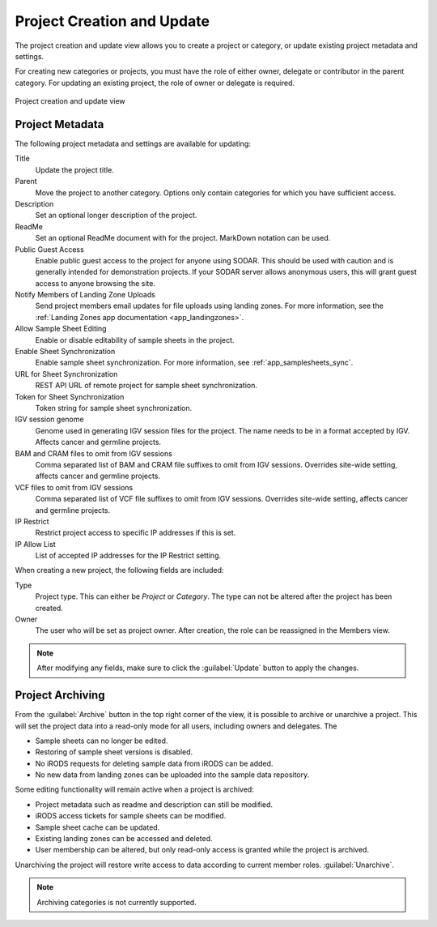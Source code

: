 .. _ui_project_update:

Project Creation and Update
^^^^^^^^^^^^^^^^^^^^^^^^^^^

The project creation and update view allows you to create a project or category,
or update existing project metadata and settings.

For creating new categories or projects, you must have the role of either owner,
delegate or contributor in the parent category. For updating an existing
project, the role of owner or delegate is required.

.. figure:: _static/sodar_ui/project_update.png
    :align: center
    :scale: 50%

    Project creation and update view


Project Metadata
================

The following project metadata and settings are available for updating:

Title
    Update the project title.
Parent
    Move the project to another category. Options only contain categories for
    which you have sufficient access.
Description
    Set an optional longer description of the project.
ReadMe
    Set an optional ReadMe document with for the project. MarkDown notation can
    be used.
Public Guest Access
    Enable public guest access to the project for anyone using SODAR. This
    should be used with caution and is generally intended for demonstration
    projects. If your SODAR server allows anonymous users, this will grant guest
    access to anyone browsing the site.
Notify Members of Landing Zone Uploads
    Send project members email updates for file uploads using landing zones. For
    more information, see the
    :ref:`Landing Zones app documentation <app_landingzones>`.
Allow Sample Sheet Editing
    Enable or disable editability of sample sheets in the project.
Enable Sheet Synchronization
    Enable sample sheet synchronization. For more information, see
    :ref:`app_samplesheets_sync`.
URL for Sheet Synchronization
    REST API URL of remote project for sample sheet synchronization.
Token for Sheet Synchronization
    Token string for sample sheet synchronization.
IGV session genome
    Genome used in generating IGV session files for the project. The name needs
    to be in a format accepted by IGV. Affects cancer and germline projects.
BAM and CRAM files to omit from IGV sessions
    Comma separated list of BAM and CRAM file suffixes to omit from IGV
    sessions. Overrides site-wide setting, affects cancer and germline projects.
VCF files to omit from IGV sessions
    Comma separated list of VCF file suffixes to omit from IGV sessions.
    Overrides site-wide setting, affects cancer and germline projects.
IP Restrict
    Restrict project access to specific IP addresses if this is set.
IP Allow List
    List of accepted IP addresses for the IP Restrict setting.

When creating a new project, the following fields are included:

Type
    Project type. This can either be *Project* or *Category*. The type can not
    be altered after the project has been created.
Owner
    The user who will be set as project owner. After creation, the role can be
    reassigned in the Members view.

.. note::

    After modifying any fields, make sure to click the :guilabel:`Update` button
    to apply the changes.


Project Archiving
=================

From the :guilabel:`Archive` button in the top right corner of the view, it is
possible to archive or unarchive a project. This will set the project data into
a read-only mode for all users, including owners and delegates. The

- Sample sheets can no longer be edited.
- Restoring of sample sheet versions is disabled.
- No iRODS requests for deleting sample data from iRODS can be added.
- No new data from landing zones can be uploaded into the sample data
  repository.

Some editing functionality will remain active when a project is archived:

- Project metadata such as readme and description can still be modified.
- iRODS access tickets for sample sheets can be modified.
- Sample sheet cache can be updated.
- Existing landing zones can be accessed and deleted.
- User membership can be altered, but only read-only access is granted while the
  project is archived.

Unarchiving the project will restore write access to data according to current
member roles.
:guilabel:`Unarchive`.

.. note::

    Archiving categories is not currently supported.
